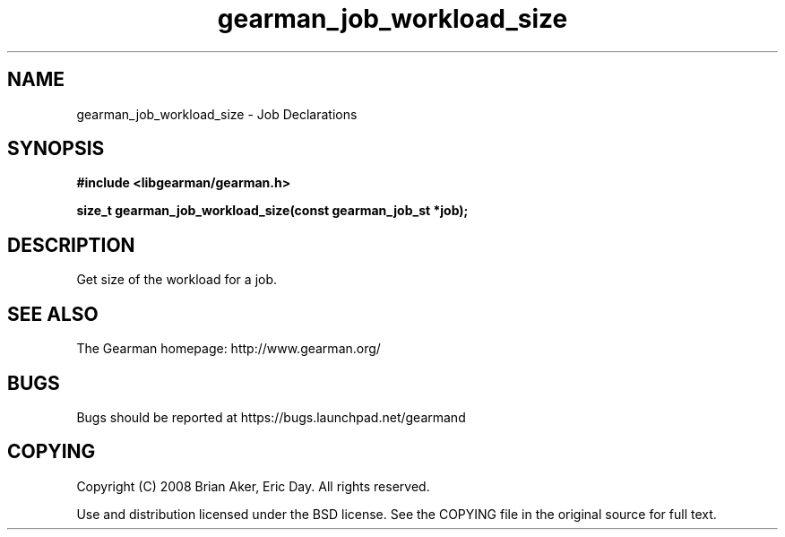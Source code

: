 .TH gearman_job_workload_size 3 2010-03-15 "Gearman" "Gearman"
.SH NAME
gearman_job_workload_size \- Job Declarations
.SH SYNOPSIS
.B #include <libgearman/gearman.h>
.sp
.BI " size_t gearman_job_workload_size(const gearman_job_st *job);"
.SH DESCRIPTION
Get size of the workload for a job.
.SH "SEE ALSO"
The Gearman homepage: http://www.gearman.org/
.SH BUGS
Bugs should be reported at https://bugs.launchpad.net/gearmand
.SH COPYING
Copyright (C) 2008 Brian Aker, Eric Day. All rights reserved.

Use and distribution licensed under the BSD license. See the COPYING file in the original source for full text.
